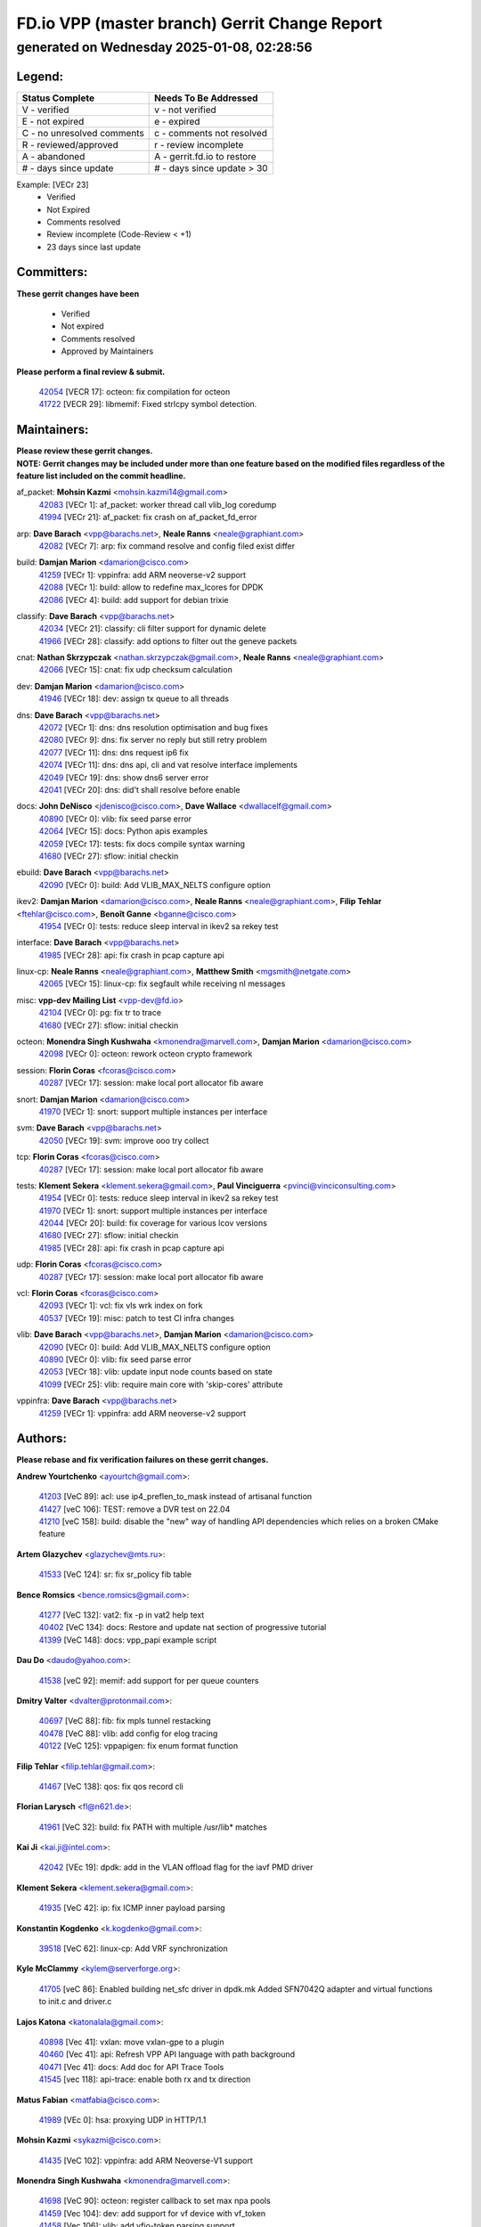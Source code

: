 
==============================================
FD.io VPP (master branch) Gerrit Change Report
==============================================
--------------------------------------------
generated on Wednesday 2025-01-08, 02:28:56
--------------------------------------------


Legend:
-------
========================== ===========================
Status Complete            Needs To Be Addressed
========================== ===========================
V - verified               v - not verified
E - not expired            e - expired
C - no unresolved comments c - comments not resolved
R - reviewed/approved      r - review incomplete
A - abandoned              A - gerrit.fd.io to restore
# - days since update      # - days since update > 30
========================== ===========================

Example: [VECr 23]
    - Verified
    - Not Expired
    - Comments resolved
    - Review incomplete (Code-Review < +1)
    - 23 days since last update


Committers:
-----------
| **These gerrit changes have been**

    - Verified
    - Not expired
    - Comments resolved
    - Approved by Maintainers

| **Please perform a final review & submit.**

  | `42054 <https:////gerrit.fd.io/r/c/vpp/+/42054>`_ [VECR 17]: octeon: fix compilation for octeon
  | `41722 <https:////gerrit.fd.io/r/c/vpp/+/41722>`_ [VECR 29]: libmemif: Fixed strlcpy symbol detection.

Maintainers:
------------
| **Please review these gerrit changes.**

| **NOTE: Gerrit changes may be included under more than one feature based on the modified files regardless of the feature list included on the commit headline.**

af_packet: **Mohsin Kazmi** <mohsin.kazmi14@gmail.com>
  | `42083 <https:////gerrit.fd.io/r/c/vpp/+/42083>`_ [VECr 1]: af_packet: worker thread call vlib_log coredump
  | `41994 <https:////gerrit.fd.io/r/c/vpp/+/41994>`_ [VECr 21]: af_packet: fix crash on af_packet_fd_error

arp: **Dave Barach** <vpp@barachs.net>, **Neale Ranns** <neale@graphiant.com>
  | `42082 <https:////gerrit.fd.io/r/c/vpp/+/42082>`_ [VECr 7]: arp: fix command resolve and config filed exist differ

build: **Damjan Marion** <damarion@cisco.com>
  | `41259 <https:////gerrit.fd.io/r/c/vpp/+/41259>`_ [VECr 1]: vppinfra: add ARM neoverse-v2 support
  | `42088 <https:////gerrit.fd.io/r/c/vpp/+/42088>`_ [VECr 1]: build: allow to redefine max_lcores for DPDK
  | `42086 <https:////gerrit.fd.io/r/c/vpp/+/42086>`_ [VECr 4]: build: add support for debian trixie

classify: **Dave Barach** <vpp@barachs.net>
  | `42034 <https:////gerrit.fd.io/r/c/vpp/+/42034>`_ [VECr 21]: classify: cli filter support for dynamic delete
  | `41966 <https:////gerrit.fd.io/r/c/vpp/+/41966>`_ [VECr 28]: classify: add options to filter out the geneve packets

cnat: **Nathan Skrzypczak** <nathan.skrzypczak@gmail.com>, **Neale Ranns** <neale@graphiant.com>
  | `42066 <https:////gerrit.fd.io/r/c/vpp/+/42066>`_ [VECr 15]: cnat: fix udp checksum calculation

dev: **Damjan Marion** <damarion@cisco.com>
  | `41946 <https:////gerrit.fd.io/r/c/vpp/+/41946>`_ [VECr 18]: dev: assign tx queue to all threads

dns: **Dave Barach** <vpp@barachs.net>
  | `42072 <https:////gerrit.fd.io/r/c/vpp/+/42072>`_ [VECr 1]: dns: dns resolution optimisation and bug fixes
  | `42080 <https:////gerrit.fd.io/r/c/vpp/+/42080>`_ [VECr 9]: dns: fix server no reply but still retry problem
  | `42077 <https:////gerrit.fd.io/r/c/vpp/+/42077>`_ [VECr 11]: dns: dns request ip6 fix
  | `42074 <https:////gerrit.fd.io/r/c/vpp/+/42074>`_ [VECr 11]: dns: dns api, cli and vat resolve interface implements
  | `42049 <https:////gerrit.fd.io/r/c/vpp/+/42049>`_ [VECr 19]: dns: show dns6 server error
  | `42041 <https:////gerrit.fd.io/r/c/vpp/+/42041>`_ [VECr 20]: dns: did't shall resolve before enable

docs: **John DeNisco** <jdenisco@cisco.com>, **Dave Wallace** <dwallacelf@gmail.com>
  | `40890 <https:////gerrit.fd.io/r/c/vpp/+/40890>`_ [VECr 0]: vlib: fix seed parse error
  | `42064 <https:////gerrit.fd.io/r/c/vpp/+/42064>`_ [VECr 15]: docs: Python apis examples
  | `42059 <https:////gerrit.fd.io/r/c/vpp/+/42059>`_ [VECr 17]: tests: fix docs compile syntax warning
  | `41680 <https:////gerrit.fd.io/r/c/vpp/+/41680>`_ [VECr 27]: sflow: initial checkin

ebuild: **Dave Barach** <vpp@barachs.net>
  | `42090 <https:////gerrit.fd.io/r/c/vpp/+/42090>`_ [VECr 0]: build: Add VLIB_MAX_NELTS configure option

ikev2: **Damjan Marion** <damarion@cisco.com>, **Neale Ranns** <neale@graphiant.com>, **Filip Tehlar** <ftehlar@cisco.com>, **Benoît Ganne** <bganne@cisco.com>
  | `41954 <https:////gerrit.fd.io/r/c/vpp/+/41954>`_ [VECr 0]: tests: reduce sleep interval in ikev2 sa rekey test

interface: **Dave Barach** <vpp@barachs.net>
  | `41985 <https:////gerrit.fd.io/r/c/vpp/+/41985>`_ [VECr 28]: api: fix crash in pcap capture api

linux-cp: **Neale Ranns** <neale@graphiant.com>, **Matthew Smith** <mgsmith@netgate.com>
  | `42065 <https:////gerrit.fd.io/r/c/vpp/+/42065>`_ [VECr 15]: linux-cp: fix segfault while receiving nl messages

misc: **vpp-dev Mailing List** <vpp-dev@fd.io>
  | `42104 <https:////gerrit.fd.io/r/c/vpp/+/42104>`_ [VECr 0]: pg: fix tr to trace
  | `41680 <https:////gerrit.fd.io/r/c/vpp/+/41680>`_ [VECr 27]: sflow: initial checkin

octeon: **Monendra Singh Kushwaha** <kmonendra@marvell.com>, **Damjan Marion** <damarion@cisco.com>
  | `42098 <https:////gerrit.fd.io/r/c/vpp/+/42098>`_ [VECr 0]: octeon: rework octeon crypto framework

session: **Florin Coras** <fcoras@cisco.com>
  | `40287 <https:////gerrit.fd.io/r/c/vpp/+/40287>`_ [VECr 17]: session: make local port allocator fib aware

snort: **Damjan Marion** <damarion@cisco.com>
  | `41970 <https:////gerrit.fd.io/r/c/vpp/+/41970>`_ [VECr 1]: snort: support multiple instances per interface

svm: **Dave Barach** <vpp@barachs.net>
  | `42050 <https:////gerrit.fd.io/r/c/vpp/+/42050>`_ [VECr 19]: svm: improve ooo try collect

tcp: **Florin Coras** <fcoras@cisco.com>
  | `40287 <https:////gerrit.fd.io/r/c/vpp/+/40287>`_ [VECr 17]: session: make local port allocator fib aware

tests: **Klement Sekera** <klement.sekera@gmail.com>, **Paul Vinciguerra** <pvinci@vinciconsulting.com>
  | `41954 <https:////gerrit.fd.io/r/c/vpp/+/41954>`_ [VECr 0]: tests: reduce sleep interval in ikev2 sa rekey test
  | `41970 <https:////gerrit.fd.io/r/c/vpp/+/41970>`_ [VECr 1]: snort: support multiple instances per interface
  | `42044 <https:////gerrit.fd.io/r/c/vpp/+/42044>`_ [VECr 20]: build: fix coverage for various lcov versions
  | `41680 <https:////gerrit.fd.io/r/c/vpp/+/41680>`_ [VECr 27]: sflow: initial checkin
  | `41985 <https:////gerrit.fd.io/r/c/vpp/+/41985>`_ [VECr 28]: api: fix crash in pcap capture api

udp: **Florin Coras** <fcoras@cisco.com>
  | `40287 <https:////gerrit.fd.io/r/c/vpp/+/40287>`_ [VECr 17]: session: make local port allocator fib aware

vcl: **Florin Coras** <fcoras@cisco.com>
  | `42093 <https:////gerrit.fd.io/r/c/vpp/+/42093>`_ [VECr 1]: vcl: fix vls wrk index on fork
  | `40537 <https:////gerrit.fd.io/r/c/vpp/+/40537>`_ [VECr 19]: misc: patch to test CI infra changes

vlib: **Dave Barach** <vpp@barachs.net>, **Damjan Marion** <damarion@cisco.com>
  | `42090 <https:////gerrit.fd.io/r/c/vpp/+/42090>`_ [VECr 0]: build: Add VLIB_MAX_NELTS configure option
  | `40890 <https:////gerrit.fd.io/r/c/vpp/+/40890>`_ [VECr 0]: vlib: fix seed parse error
  | `42053 <https:////gerrit.fd.io/r/c/vpp/+/42053>`_ [VECr 18]: vlib: update input node counts based on state
  | `41099 <https:////gerrit.fd.io/r/c/vpp/+/41099>`_ [VECr 25]: vlib: require main core with 'skip-cores' attribute

vppinfra: **Dave Barach** <vpp@barachs.net>
  | `41259 <https:////gerrit.fd.io/r/c/vpp/+/41259>`_ [VECr 1]: vppinfra: add ARM neoverse-v2 support

Authors:
--------
**Please rebase and fix verification failures on these gerrit changes.**

**Andrew Yourtchenko** <ayourtch@gmail.com>:

  | `41203 <https:////gerrit.fd.io/r/c/vpp/+/41203>`_ [VeC 89]: acl: use ip4_preflen_to_mask instead of artisanal function
  | `41427 <https:////gerrit.fd.io/r/c/vpp/+/41427>`_ [veC 106]: TEST: remove a DVR test on 22.04
  | `41210 <https:////gerrit.fd.io/r/c/vpp/+/41210>`_ [veC 158]: build: disable the "new" way of handling API dependencies which relies on a broken CMake feature

**Artem Glazychev** <glazychev@mts.ru>:

  | `41533 <https:////gerrit.fd.io/r/c/vpp/+/41533>`_ [VeC 124]: sr: fix sr_policy fib table

**Bence Romsics** <bence.romsics@gmail.com>:

  | `41277 <https:////gerrit.fd.io/r/c/vpp/+/41277>`_ [VeC 132]: vat2: fix -p in vat2 help text
  | `40402 <https:////gerrit.fd.io/r/c/vpp/+/40402>`_ [VeC 134]: docs: Restore and update nat section of progressive tutorial
  | `41399 <https:////gerrit.fd.io/r/c/vpp/+/41399>`_ [VeC 148]: docs: vpp_papi example script

**Dau Do** <daudo@yahoo.com>:

  | `41538 <https:////gerrit.fd.io/r/c/vpp/+/41538>`_ [veC 92]: memif: add support for per queue counters

**Dmitry Valter** <dvalter@protonmail.com>:

  | `40697 <https:////gerrit.fd.io/r/c/vpp/+/40697>`_ [VeC 88]: fib: fix mpls tunnel restacking
  | `40478 <https:////gerrit.fd.io/r/c/vpp/+/40478>`_ [VeC 88]: vlib: add config for elog tracing
  | `40122 <https:////gerrit.fd.io/r/c/vpp/+/40122>`_ [VeC 125]: vppapigen: fix enum format function

**Filip Tehlar** <filip.tehlar@gmail.com>:

  | `41467 <https:////gerrit.fd.io/r/c/vpp/+/41467>`_ [VeC 138]: qos: fix qos record cli

**Florian Larysch** <fl@n621.de>:

  | `41961 <https:////gerrit.fd.io/r/c/vpp/+/41961>`_ [VeC 32]: build: fix PATH with multiple /usr/lib* matches

**Kai Ji** <kai.ji@intel.com>:

  | `42042 <https:////gerrit.fd.io/r/c/vpp/+/42042>`_ [VEc 19]: dpdk: add in the VLAN offload flag for the iavf PMD driver

**Klement Sekera** <klement.sekera@gmail.com>:

  | `41935 <https:////gerrit.fd.io/r/c/vpp/+/41935>`_ [VeC 42]: ip: fix ICMP inner payload parsing

**Konstantin Kogdenko** <k.kogdenko@gmail.com>:

  | `39518 <https:////gerrit.fd.io/r/c/vpp/+/39518>`_ [VeC 62]: linux-cp: Add VRF synchronization

**Kyle McClammy** <kylem@serverforge.org>:

  | `41705 <https:////gerrit.fd.io/r/c/vpp/+/41705>`_ [veC 86]: Enabled building net_sfc driver in dpdk.mk Added SFN7042Q adapter and virtual functions to init.c and driver.c

**Lajos Katona** <katonalala@gmail.com>:

  | `40898 <https:////gerrit.fd.io/r/c/vpp/+/40898>`_ [Vec 41]: vxlan: move vxlan-gpe to a plugin
  | `40460 <https:////gerrit.fd.io/r/c/vpp/+/40460>`_ [Vec 41]: api: Refresh VPP API language with path background
  | `40471 <https:////gerrit.fd.io/r/c/vpp/+/40471>`_ [Vec 41]: docs: Add doc for API Trace Tools
  | `41545 <https:////gerrit.fd.io/r/c/vpp/+/41545>`_ [vec 118]: api-trace: enable both rx and tx direction

**Matus Fabian** <matfabia@cisco.com>:

  | `41989 <https:////gerrit.fd.io/r/c/vpp/+/41989>`_ [VEc 0]: hsa: proxying UDP in HTTP/1.1

**Mohsin Kazmi** <sykazmi@cisco.com>:

  | `41435 <https:////gerrit.fd.io/r/c/vpp/+/41435>`_ [VeC 102]: vppinfra: add ARM Neoverse-V1 support

**Monendra Singh Kushwaha** <kmonendra@marvell.com>:

  | `41698 <https:////gerrit.fd.io/r/c/vpp/+/41698>`_ [VeC 90]: octeon: register callback to set max npa pools
  | `41459 <https:////gerrit.fd.io/r/c/vpp/+/41459>`_ [Vec 104]: dev: add support for vf device with vf_token
  | `41458 <https:////gerrit.fd.io/r/c/vpp/+/41458>`_ [Vec 106]: vlib: add vfio-token parsing support

**Nikita Skrynnik** <nikita.skrynnik@xored.com>:

  | `40246 <https:////gerrit.fd.io/r/c/vpp/+/40246>`_ [VEc 14]: ping: Check only PING_RESPONSE_IP4 and PING_RESPONSE_IP6 events
  | `40325 <https:////gerrit.fd.io/r/c/vpp/+/40325>`_ [VEc 14]: ping: Allow to specify a source interface in ping binary API

**Ole Troan** <otroan@employees.org>:

  | `41342 <https:////gerrit.fd.io/r/c/vpp/+/41342>`_ [Vec 82]: ip6: don't forward packets with invalid source address

**Pierre Pfister** <ppfister@cisco.com>:

  | `42032 <https:////gerrit.fd.io/r/c/vpp/+/42032>`_ [vEC 21]: clib: add full simulated time support

**Piotr Bronowski** <piotrx.bronowski@intel.com>:

  | `41721 <https:////gerrit.fd.io/r/c/vpp/+/41721>`_ [VEc 0]: ipsec: fix spd fast path single match compare for ipv6
  | `42094 <https:////gerrit.fd.io/r/c/vpp/+/42094>`_ [VEc 0]: ipsec: add test for tun sa ip6 fast-path spd policy matching

**Rabei Becheikh** <rabei.becheikh@enigmedia.es>:

  | `41519 <https:////gerrit.fd.io/r/c/vpp/+/41519>`_ [VeC 127]: flowprobe: Fix the problem of Network Byte Order for Ethernet type
  | `41518 <https:////gerrit.fd.io/r/c/vpp/+/41518>`_ [veC 127]: flowprobe:   Fix the problem of Network Byte Order for Ethernet type Type: fix
  | `41517 <https:////gerrit.fd.io/r/c/vpp/+/41517>`_ [veC 127]: flowprobe: Fix the problem of  Network Byte Order for Ethernet type Type: fix
  | `41516 <https:////gerrit.fd.io/r/c/vpp/+/41516>`_ [veC 127]: flowprobe:Fix the problem of  Network Byte Order for Ethernet type Type:fix
  | `41515 <https:////gerrit.fd.io/r/c/vpp/+/41515>`_ [veC 127]: flowprobe:   Fix the problem of  Network Byte Order for Ethernet type Type: fix
  | `41514 <https:////gerrit.fd.io/r/c/vpp/+/41514>`_ [veC 127]: fowprobe:   Fix the problem with Network Byte Order for Ethernet type Type: fix
  | `41513 <https:////gerrit.fd.io/r/c/vpp/+/41513>`_ [veC 127]: Flowprobe: Fix etherType value for IPFIX (Network Byte Order) Type: Fix
  | `41512 <https:////gerrit.fd.io/r/c/vpp/+/41512>`_ [veC 127]: Flowprobe: Fix etherType Type:Fix
  | `41509 <https:////gerrit.fd.io/r/c/vpp/+/41509>`_ [veC 127]: flowprobe: Fix the problem with Network Byte Order for Ethernet type field and modify test
  | `41510 <https:////gerrit.fd.io/r/c/vpp/+/41510>`_ [veC 127]: flowprobe:   Fix the problem with Network Byte Order for Ethernet type and modify the test Type: fix
  | `41507 <https:////gerrit.fd.io/r/c/vpp/+/41507>`_ [veC 127]: flowprobe: Fix the problem with Network Byte Order for Ethernet type field
  | `41506 <https:////gerrit.fd.io/r/c/vpp/+/41506>`_ [veC 127]: docs: Fix the problem with Network Byte Order for Ethernet type field Type:fix
  | `41505 <https:////gerrit.fd.io/r/c/vpp/+/41505>`_ [veC 127]: docs: Fix the problem with Network Byte Order for Ethernet type field Type: fix

**Stanislav Zaikin** <zstaseg@gmail.com>:

  | `41678 <https:////gerrit.fd.io/r/c/vpp/+/41678>`_ [VeC 85]: linux-cp: do ip6-ll cleanup on interface removal

**Vinod Krishna** <vinod.krishna@arm.com>:

  | `41979 <https:////gerrit.fd.io/r/c/vpp/+/41979>`_ [vEC 0]: build: support 128B/64B cache-line size in Arm image

**Vladimir Ratnikov** <vratnikov@netgate.com>:

  | `40626 <https:////gerrit.fd.io/r/c/vpp/+/40626>`_ [Vec 134]: ip6-nd: simplify API to directly set options

**Vladimir Smirnov** <civil.over@gmail.com>:

  | `42089 <https:////gerrit.fd.io/r/c/vpp/+/42089>`_ [vEc 0]: fix: fail in runtime if workers > nelts

**Vladislav Grishenko** <themiron@mail.ru>:

  | `40628 <https:////gerrit.fd.io/r/c/vpp/+/40628>`_ [VeC 33]: stats: add sw interface tags to statseg
  | `40627 <https:////gerrit.fd.io/r/c/vpp/+/40627>`_ [VeC 41]: fib: fix invalid udp encap id cases
  | `39580 <https:////gerrit.fd.io/r/c/vpp/+/39580>`_ [VeC 41]: fib: fix udp encap mp-safe ops and id validation
  | `40630 <https:////gerrit.fd.io/r/c/vpp/+/40630>`_ [VeC 44]: vlib: mark cli quit command as mp_safe
  | `41657 <https:////gerrit.fd.io/r/c/vpp/+/41657>`_ [VeC 88]: nat: make nat44-ed cli summary less verbose
  | `37263 <https:////gerrit.fd.io/r/c/vpp/+/37263>`_ [VeC 92]: nat: add nat44-ed session filtering by fib table
  | `41660 <https:////gerrit.fd.io/r/c/vpp/+/41660>`_ [VeC 99]: nat: add nat44-ed ipfix dst address and port logging
  | `41659 <https:////gerrit.fd.io/r/c/vpp/+/41659>`_ [VeC 99]: nat: make nat44-ed api dumps & cli show mp-safe
  | `41658 <https:////gerrit.fd.io/r/c/vpp/+/41658>`_ [VeC 99]: nat: fix nat44-ed per-vrf session limit and tests
  | `38245 <https:////gerrit.fd.io/r/c/vpp/+/38245>`_ [VeC 99]: mpls: fix crashes on mpls tunnel create/delete
  | `41656 <https:////gerrit.fd.io/r/c/vpp/+/41656>`_ [VeC 99]: nat: pass nat44-ed packets with ttl=1 on outside interfaces
  | `41615 <https:////gerrit.fd.io/r/c/vpp/+/41615>`_ [VeC 99]: mpls: clang-format mpls-tunnel for upcoming changes
  | `40413 <https:////gerrit.fd.io/r/c/vpp/+/40413>`_ [VeC 99]: nat: stick nat44-ed to use configured outside-fib
  | `39555 <https:////gerrit.fd.io/r/c/vpp/+/39555>`_ [VeC 99]: nat: fix nat44-ed address removal from fib
  | `38524 <https:////gerrit.fd.io/r/c/vpp/+/38524>`_ [VeC 99]: fib: fix interface resolve from unlinked fib entries
  | `39579 <https:////gerrit.fd.io/r/c/vpp/+/39579>`_ [VeC 99]: fib: ensure mpls dpo index is valid for its next node
  | `40629 <https:////gerrit.fd.io/r/c/vpp/+/40629>`_ [VeC 99]: stats: add interface link speed to statseg

**Vratko Polak** <vrpolak@cisco.com>:

  | `41558 <https:////gerrit.fd.io/r/c/vpp/+/41558>`_ [VeC 99]: avf: mark api as deprecated
  | `41557 <https:////gerrit.fd.io/r/c/vpp/+/41557>`_ [VeC 105]: dev: declare api as production
  | `41552 <https:////gerrit.fd.io/r/c/vpp/+/41552>`_ [VeC 119]: avf: interprocess reply via pointer

**Xiaoming Jiang** <jiangxiaoming@outlook.com>:

  | `41594 <https:////gerrit.fd.io/r/c/vpp/+/41594>`_ [Vec 103]: http: fix timer pool assert crash due to timer freed when timeout in main thread

**lei feng** <1579628578@qq.com>:

  | `42058 <https:////gerrit.fd.io/r/c/vpp/+/42058>`_ [vEC 17]: docs: Python apis examples
  | `42057 <https:////gerrit.fd.io/r/c/vpp/+/42057>`_ [vEC 17]: docs: Python apis examples
  | `42056 <https:////gerrit.fd.io/r/c/vpp/+/42056>`_ [vEC 17]: docs: Python apis examples
  | `42055 <https:////gerrit.fd.io/r/c/vpp/+/42055>`_ [vEC 17]: docs: Python apis examples
  | `41866 <https:////gerrit.fd.io/r/c/vpp/+/41866>`_ [VEc 20]: dns: did't shall resolve before enable
  | `42040 <https:////gerrit.fd.io/r/c/vpp/+/42040>`_ [vEC 20]: docs: add examples for VXLAN tunnel
  | `42039 <https:////gerrit.fd.io/r/c/vpp/+/42039>`_ [vEC 20]: docs: add examples for GRE teb tunnel
  | `41868 <https:////gerrit.fd.io/r/c/vpp/+/41868>`_ [VeC 46]: build: support anolis8 operation for vpp
  | `41863 <https:////gerrit.fd.io/r/c/vpp/+/41863>`_ [VeC 47]: build: ubuntu24.04 llvm[18] lack of the header and library of asan
  | `41860 <https:////gerrit.fd.io/r/c/vpp/+/41860>`_ [veC 47]: build: ubuntu24.04 llvm[18] lack of the header and library of asan
  | `41855 <https:////gerrit.fd.io/r/c/vpp/+/41855>`_ [VeC 48]: svm: fix check bitmap logic error
  | `41854 <https:////gerrit.fd.io/r/c/vpp/+/41854>`_ [veC 48]: svm: fix check bitmap logic error
  | `41852 <https:////gerrit.fd.io/r/c/vpp/+/41852>`_ [veC 48]: svm: fix check bitmap logic error
  | `41851 <https:////gerrit.fd.io/r/c/vpp/+/41851>`_ [veC 48]: svm: fix check bitmap logic error
  | `41850 <https:////gerrit.fd.io/r/c/vpp/+/41850>`_ [veC 48]: Makefile: support anolis8 operation for vpp
  | `41848 <https:////gerrit.fd.io/r/c/vpp/+/41848>`_ [veC 48]: Makefile: support anolis8 operation for vpp Type: improvement

**shaohui jin** <jinshaohui789@163.com>:

  | `41652 <https:////gerrit.fd.io/r/c/vpp/+/41652>`_ [veC 47]: dhcp:fix dhcp server no support Option 82,unable to assign an IP address.
  | `41653 <https:////gerrit.fd.io/r/c/vpp/+/41653>`_ [veC 47]: dhcp:dhcp request packets always use the first server address.

**sonsumin** <itoodo12@gmail.com>:

  | `41681 <https:////gerrit.fd.io/r/c/vpp/+/41681>`_ [VeC 72]: nat: refactor argument order for nat44-ed static mapping
  | `41667 <https:////gerrit.fd.io/r/c/vpp/+/41667>`_ [veC 97]: refactor(nat44): change argument order and parsing format for static mapping

Legend:
-------
========================== ===========================
Status Complete            Needs To Be Addressed
========================== ===========================
V - verified               v - not verified
E - not expired            e - expired
C - no unresolved comments c - comments not resolved
R - reviewed/approved      r - review incomplete
A - abandoned              A - gerrit.fd.io to restore
# - days since update      # - days since update > 30
========================== ===========================

Example: [VECr 23]
    - Verified
    - Not Expired
    - Comments resolved
    - Review incomplete (Code-Review < +1)
    - 23 days since last update


Statistics:
-----------
================ ===
Patches assigned
================ ===
authors          90
maintainers      34
committers       2
abandoned        0
================ ===

